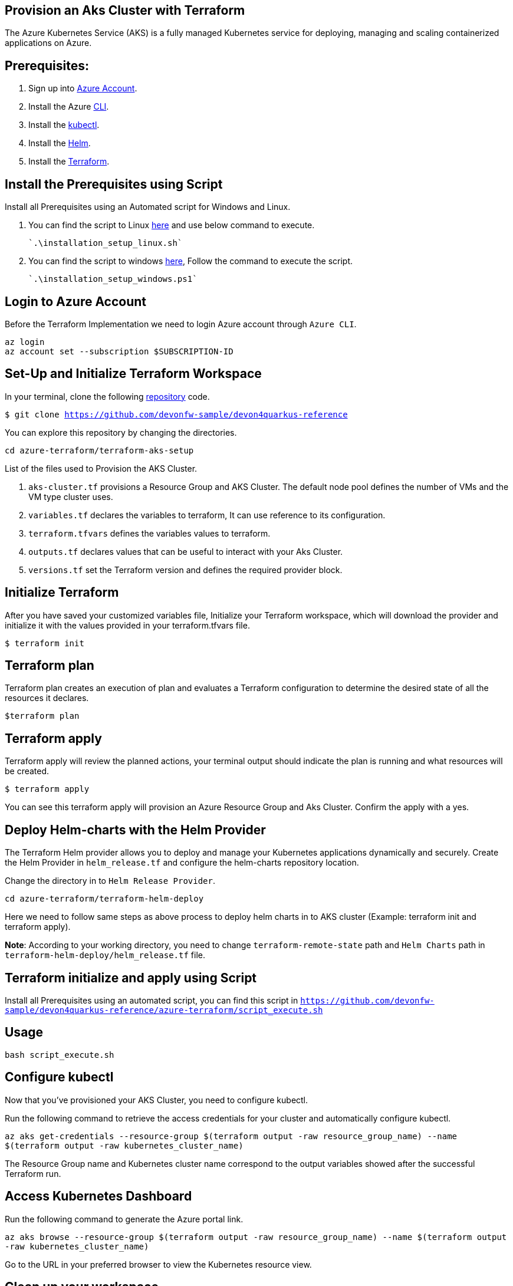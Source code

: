 
== Provision an Aks Cluster with Terraform

:url-az-account: https://portal.azure.com/#home

:url-az-CLI:  https://docs.microsoft.com/en-us/cli/azure/?view=azure-cli-latest

:url-az-kubectl: https://docs.microsoft.com/en-us/azure/aks/tutorial-kubernetes-deploy-cluster?tabs=azure-cli

:url-helm:  https://helm.sh/docs/intro/install/

:url-terraform: https://learn.hashicorp.com/tutorials/terraform/install-cli

:url-repo-code:  https://github.com/devonfw-sample/devon4quarkus-reference/azure-terraform

:url-script-linux: https://github.com/devonfw-sample/devon4quarkus-reference/azure-terraform/installation_setup_linux.sh

:url-script-windows: https://github.com/devonfw-sample/devon4quarkus-reference/azure-terraform/installation_setup_windows.ps1

The Azure Kubernetes Service (AKS) is a fully managed Kubernetes service for deploying, managing and scaling containerized applications on Azure.

== *Prerequisites:*

. Sign up into {url-az-account}[Azure Account].
. Install the Azure {url-az-CLI}[CLI].
. Install the {url-az-kubectl}[kubectl].
. Install the {url-helm}[Helm].
. Install the {url-terraform}[Terraform].

== *Install the Prerequisites using Script*
Install all Prerequisites using an Automated script for Windows and Linux.

1. You can find the script to Linux {url-script-linux}[here] and use below command to execute.

   `.\installation_setup_linux.sh`

2. You can find the script to windows {url-script-windows}[here], Follow the command to execute the script.

   `.\installation_setup_windows.ps1`

== *Login to Azure Account*

Before the Terraform Implementation we need to login Azure account through `Azure CLI`.
```
az login
az account set --subscription $SUBSCRIPTION-ID
```

== *Set-Up and Initialize Terraform Workspace*

In your terminal, clone the following {url-repo-code}[repository] code.

`$ git clone https://github.com/devonfw-sample/devon4quarkus-reference`

You can explore this repository by changing the directories.

`cd azure-terraform/terraform-aks-setup`

List of the files used to Provision the AKS Cluster.

. `aks-cluster.tf` provisions a Resource Group and AKS Cluster. The default node pool defines the number of VMs and the VM type cluster uses.

. `variables.tf` declares the variables to terraform, It can use reference to its configuration.

. `terraform.tfvars` defines the variables values to terraform.

. `outputs.tf` declares values that can be useful to interact with your Aks Cluster.

. `versions.tf` set the Terraform version and defines the required provider block.

== *Initialize Terraform*
After you have saved your customized variables file, Initialize your Terraform workspace, which will download the provider and initialize it with the values provided in your terraform.tfvars file.

`$ terraform init`

== *Terraform plan*
Terraform plan creates an execution of plan and evaluates a Terraform configuration to determine the desired state of all the resources it declares.

`$terraform plan`

== *Terraform apply*
Terraform apply will review the planned actions, your terminal output should indicate the plan is running and what resources will be created.

`$ terraform apply`

You can see this terraform apply will provision an Azure Resource Group and Aks Cluster. Confirm the apply with a yes.

== *Deploy Helm-charts with the Helm Provider*

The Terraform Helm provider allows you to deploy and manage your Kubernetes applications dynamically and securely. Create the Helm Provider in `helm_release.tf` and configure the helm-charts repository location.

Change the directory in to `Helm Release Provider`.

`cd azure-terraform/terraform-helm-deploy`

Here we need to follow same steps as above process to deploy helm charts in to AKS cluster (Example: terraform init and terraform apply).


*Note*: According to your working directory, you need to change `terraform-remote-state` path and `Helm Charts` path in `terraform-helm-deploy/helm_release.tf` file.

== Terraform initialize and apply using Script

Install all Prerequisites using an automated script, you can find this script in `https://github.com/devonfw-sample/devon4quarkus-reference/azure-terraform/script_execute.sh`

== Usage

`bash script_execute.sh`

== *Configure kubectl*

Now that you've provisioned your AKS Cluster, you need to configure kubectl.

Run the following command to retrieve the access credentials for your cluster and automatically configure kubectl.

`az aks get-credentials --resource-group $(terraform output -raw resource_group_name) --name $(terraform output -raw kubernetes_cluster_name)`

The Resource Group name and Kubernetes cluster name correspond to the output variables showed after the successful Terraform run.

== *Access Kubernetes Dashboard*
Run the following command to generate the Azure portal link.

`az aks browse --resource-group $(terraform output -raw resource_group_name) --name $(terraform output -raw kubernetes_cluster_name)`

Go to the URL in your preferred browser to view the Kubernetes resource view.

== *Clean up your workspace*
Run the destroy command and confirm with yes in your terminal.

`$ terraform destroy`

```
Note: terraform destroy can clean your Aks Cluster but not Resource Group, Because we are not authorized to perform RG deletion. For that we need to raise ticket for IT Group.
```
